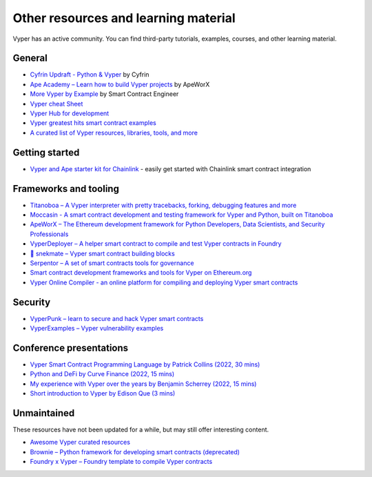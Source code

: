 .. _resources:

Other resources and learning material
#####################################

Vyper has an active community. You can find third-party tutorials, examples, courses, and other learning material.

General
-------

- `Cyfrin Updraft - Python & Vyper <https://updraft.cyfrin.io/courses/intro-python-vyper-smart-contract-development/>`_ by Cyfrin
- `Ape Academy – Learn how to build Vyper projects <https://academy.apeworx.io/>`_ by ApeWorX
- `More Vyper by Example <https://vyper-by-example.org/>`_ by Smart Contract Engineer
- `Vyper cheat Sheet <https://reference.auditless.com/cheatsheet>`_
- `Vyper Hub for development <https://github.com/zcor/vyper-dev>`_
- `Vyper greatest hits smart contract examples <https://github.com/pynchmeister/vyper-greatest-hits/tree/main/contracts>`_
- `A curated list of Vyper resources, libraries, tools, and more <https://github.com/stars/pcaversaccio/lists/vyper>`_

Getting started
---------------

- `Vyper and Ape starter kit for Chainlink <https://github.com/smartcontractkit/apeworx-starter-kit>`__ - easily get started with Chainlink smart contract integration

Frameworks and tooling
----------------------

- `Titanoboa – A Vyper interpreter with pretty tracebacks, forking, debugging features and more <https://github.com/vyperlang/titanoboa/>`_
- `Moccasin - A smart contract development and testing framework for Vyper and Python, built on Titanoboa <https://cyfrin.github.io/moccasin/>`_
- `ApeWorX – The Ethereum development framework for Python Developers, Data Scientists, and Security Professionals <https://www.apeworx.io/>`_
- `VyperDeployer – A helper smart contract to compile and test Vyper contracts in Foundry <https://github.com/pcaversaccio/snekmate/blob/main/lib/utils/VyperDeployer.sol>`_
- `🐍 snekmate – Vyper smart contract building blocks <https://github.com/pcaversaccio/snekmate>`_
- `Serpentor – A set of smart contracts tools for governance <https://github.com/yearn/serpentor>`_
- `Smart contract development frameworks and tools for Vyper on Ethereum.org <https://ethereum.org/en/developers/docs/programming-languages/python/>`_
- `Vyper Online Compiler - an online platform for compiling and deploying Vyper smart contracts <https://github.com/0x0077/vyper-online-compiler>`_

Security
--------

- `VyperPunk – learn to secure and hack Vyper smart contracts <https://github.com/SupremacyTeam/VyperPunk>`_
- `VyperExamples – Vyper vulnerability examples <https://www.vyperexamples.com/reentrancy>`_

Conference presentations
------------------------

- `Vyper Smart Contract Programming Language by Patrick Collins (2022, 30 mins) <https://www.youtube.com/watch?v=b-sOMNF9quo&t=1444s>`_
- `Python and DeFi by Curve Finance (2022, 15 mins) <https://www.youtube.com/watch?v=4HOU3z0LoDg>`_
- `My experience with Vyper over the years by Benjamin Scherrey (2022, 15 mins) <https://www.youtube.com/watch?v=_j7qF_GlyWE>`_
- `Short introduction to Vyper by Edison Que (3 mins) <https://www.youtube.com/watch?v=dXqln-keyHw&t=4s>`_

Unmaintained
------------

These resources have not been updated for a while, but may still offer interesting content.

- `Awesome Vyper curated resources <https://github.com/spadebuilders/awesome-vyper>`_
- `Brownie – Python framework for developing smart contracts (deprecated) <https://eth-brownie.readthedocs.io/en/stable/>`_
- `Foundry x Vyper – Foundry template to compile Vyper contracts <https://github.com/0xKitsune/Foundry-Vyper>`_
